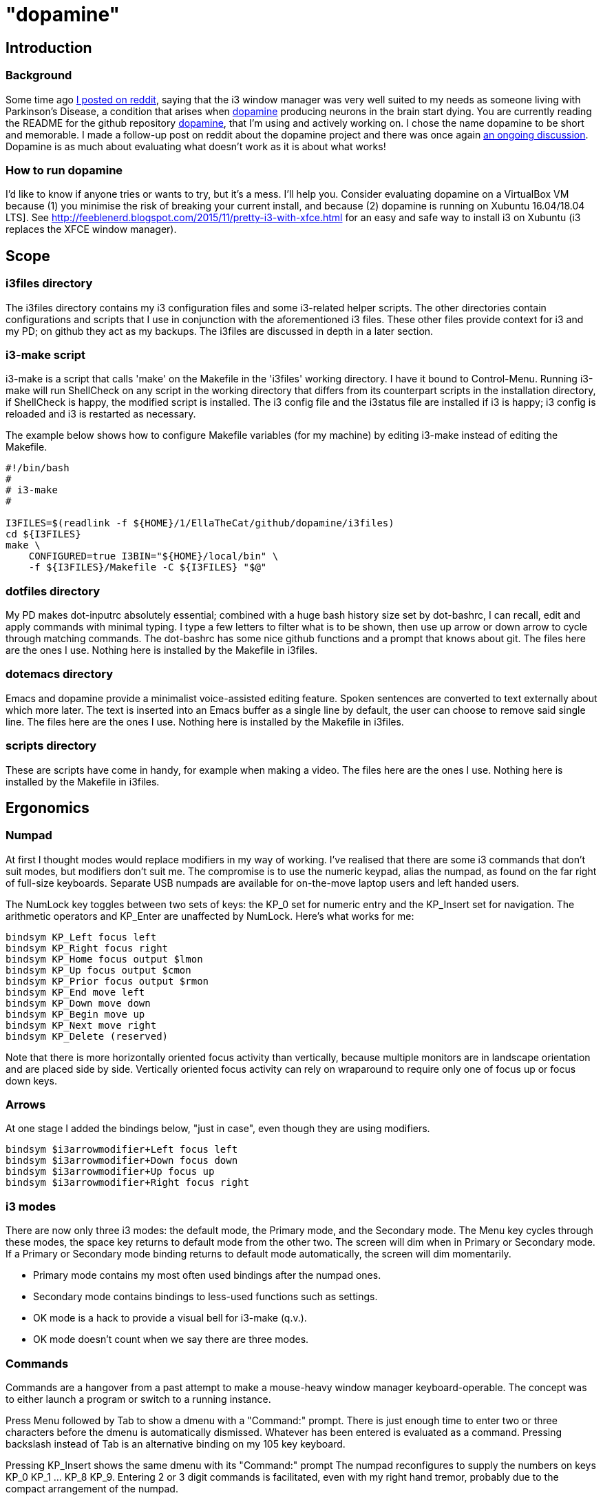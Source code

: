 = "dopamine"

== Introduction
=== Background
Some time ago
https://www.reddit.com/r/i3wm/comments/8h2961/using_i3_for_better_accessibility_with_parkinsons/[I posted on reddit],
saying that the i3 window manager was very well suited to my needs
as someone living with Parkinson's Disease,
a condition that arises when https://en.wikipedia.org/wiki/Dopamine[dopamine]
producing neurons in the brain start dying.
You are currently reading the README for the github repository https://github.com/EllaTheCat/dopamine[dopamine],
that I'm using and actively working on. I chose the name dopamine to be short and memorable.
I made a follow-up post on reddit about the dopamine project and there was once again
https://www.reddit.com/r/i3wm/comments/b1i2io/dopamine_using_i3_when_the_user_has_a_movement/[an
ongoing discussion].
Dopamine is as much about evaluating what doesn't work as it is about what works!

=== How to run dopamine
I'd like to know if anyone tries or wants to try, but it's a mess.  I'll help you.
Consider evaluating dopamine on a VirtualBox VM because
(1) you minimise the risk of breaking your current install, and because
(2) dopamine is running on Xubuntu 16.04/18.04 LTS].
See http://feeblenerd.blogspot.com/2015/11/pretty-i3-with-xfce.html for an easy and safe way
to install i3 on Xubuntu (i3 replaces the XFCE window manager).

== Scope
=== i3files directory
The i3files directory contains my i3 configuration files and some i3-related helper scripts.
The other directories contain configurations and scripts that I use in conjunction with the aforementioned i3 files.
These other files provide context for i3 and my PD; on github they act as my backups.
The i3files are discussed in depth in a later section.

=== i3-make script
i3-make is a script that calls 'make' on the Makefile in the 'i3files' working directory. I have it bound to Control-Menu.
Running i3-make will run ShellCheck on any script in the working directory that differs from its counterpart
scripts in the installation directory, if ShellCheck is happy, the modified script is installed.
The i3 config file and the i3status file are installed if i3 is happy; i3 config is reloaded and i3 is restarted as
necessary.

The example below shows how to configure Makefile variables (for my machine)
by editing i3-make instead of editing the Makefile.

----
#!/bin/bash
#
# i3-make
#

I3FILES=$(readlink -f ${HOME}/1/EllaTheCat/github/dopamine/i3files)
cd ${I3FILES}
make \
    CONFIGURED=true I3BIN="${HOME}/local/bin" \
    -f ${I3FILES}/Makefile -C ${I3FILES} "$@"
----

=== dotfiles directory
My PD makes dot-inputrc absolutely essential; combined with a huge bash history size set by dot-bashrc,
I can recall, edit and apply commands with minimal typing. I type a few letters to filter what is to be shown,
then use up arrow or down arrow to cycle through matching commands.
The dot-bashrc has some nice github functions and a prompt that knows about git.
The files here are the ones I use. Nothing here is installed by the Makefile in i3files.

=== dotemacs directory
Emacs and dopamine provide a minimalist voice-assisted editing feature.
Spoken sentences are converted to text externally about which more later.
The text is inserted into an Emacs buffer as a single line by default, the user can choose to remove said single line.
The files here are the ones I use. Nothing here is installed by the Makefile in i3files.

=== scripts directory
These are scripts have come in handy, for example when making a video.
The files here are the ones I use. Nothing here is installed by the Makefile in i3files.

== Ergonomics
=== Numpad
At first I thought modes would replace modifiers in my way of working.
I've realised that there are some i3 commands that don't suit modes,
but modifiers don't suit me.
The compromise is to use the numeric keypad, alias the numpad,
as found on the far right of full-size keyboards.
Separate USB numpads are available for on-the-move  laptop users and left handed users.

The NumLock key toggles between two sets of keys:
the KP_0 set for numeric entry and
the KP_Insert set for navigation.
The arithmetic operators and KP_Enter are unaffected by NumLock.
Here's what works for me:
----
bindsym KP_Left focus left
bindsym KP_Right focus right
bindsym KP_Home focus output $lmon
bindsym KP_Up focus output $cmon
bindsym KP_Prior focus output $rmon
bindsym KP_End move left
bindsym KP_Down move down
bindsym KP_Begin move up
bindsym KP_Next move right
bindsym KP_Delete (reserved)
----

Note that there is more horizontally oriented focus activity than
vertically, because multiple monitors are in landscape orientation and
are placed side by side. Vertically oriented focus activity can rely on
wraparound to require only one of focus up or focus down keys.

=== Arrows
At one stage I added the bindings below, "just in case", even though they are using modifiers.
----
bindsym $i3arrowmodifier+Left focus left
bindsym $i3arrowmodifier+Down focus down
bindsym $i3arrowmodifier+Up focus up
bindsym $i3arrowmodifier+Right focus right
----

=== i3 modes
There are now only three i3 modes: the default mode, the Primary mode, and the Secondary mode.
The Menu key cycles through these modes, the space key returns to default mode from the other two.
The screen will dim when in Primary or Secondary mode.
If a Primary or Secondary mode binding returns to default mode automatically, the screen will dim momentarily.

- Primary mode contains my most often used bindings after the numpad ones.
- Secondary mode contains bindings to less-used functions such as settings.

- OK mode is a hack to provide a visual bell for i3-make (q.v.).
- OK mode doesn't count when we say there are three modes.

=== Commands
Commands are a hangover from a past attempt to make a mouse-heavy
window manager keyboard-operable. The concept was to either launch a
program or switch to a running instance.

Press Menu followed by Tab to show a dmenu with a "Command:" prompt.
There is just enough time to enter two or three characters before the dmenu
is automatically dismissed. Whatever has been entered is evaluated as a command.
Pressing backslash instead of Tab is an alternative binding on my 105 key keyboard.

Pressing KP_Insert shows the same dmenu with its "Command:" prompt
The numpad reconfigures to supply the numbers on keys KP_0 KP_1 ... KP_8 KP_9.
Entering 2 or 3 digit commands is facilitated, even with my right hand tremor,
probably due to the compact arrangement of the numpad.

Commands themselves are explained in more detail in
subsection "Launch or Focus" in section "i3-wrapper".

=== Numeric Commands
I have only recently found a reliable method of saying two or three digit numbers
that returns consistently formatted values.
To issue the command "42", say "42 dollars", Google returns "$42", strip the dollar sign, apply a leading zero
for values less than 10, and we have a two digit number.
Previously results could be mixed format (one,1) or homophones (for/four/4).

=== Hybrid Commands
These are the ten Emacs frame (window) commands e[0-9], and
the ten Google Chrome commands g[0-9].
They are discussed in more detail in the section "Launch or Focus".

== Marks
=== Numeric Marks
Whenever a terminal, emacs frame, or google chrome window is created,
a unique two digit mark is allocated and displayed on the right side of the titlebar.
The quick-and-dirty implementation of mark assignment risks failing to terminate
when the number of marked containers approaches 100.

i3 has a goto-mark function bound to the 2 digit sequence [0-9][0-9] and a
swap-container-with-mark function bound to the 3 digit sequence 5[0-9][0-9].
Exchanging marks can make rearranging windows easier than relying upon
the conventional incremental movement of focus or windows alone.

=== Single Letter Marks
In addition to a two character mark matching "[0-9][0-9]",
a single letter mark can be added or removed independently.
There are ten such marks, which are set in Primary mode by keys 1,2,...,9,0,
and cleared by the same keys in Secondary mode.
The ten marks are single capital letters, two groups of three and one group of four,
mutually non-adjacent, matching (A,B,C) (R,S,T) (W,X,Y,Z)

For example, a user might edit the source for a program in one window,
build the program in another window, and execute the program in yet
another window.
By marking these A,B,C respectively, the user can cycle though them
using just one key, currently Control+Tab.
More than one letter can mark a window,
hence toggling between two windows marked [R] and {S][T]
works as one would want.
The bindings density around my left hand is quite high,
hence the use of a modifer rather than a mode,
plus the homage to Alt-Tab.

This all works, but has been seldom used.
It does no harm at present so there is no reason to remove it.

== Bash scripts

=== i3-wrapper
This script is the main one and is described in detail in the section after this one.
The other scripts described in this section are the result of refactoring i3-wrapper.
The refactoring is still work in progress.

=== i3-keyboard
I'm from the UK, but I prefer the US keyboard layout because
back in the day there was no choice but the US layout.
I have a 105 key UK keyboard, and this script creates my custom US-style keyboard.

Apropos of i3, this is where I invoke
https://github.com/alols/xcape[xcape] to define how modifier keys work when pressed singly.

    - k1='Super_L=Menu'
    - k2='Alt_L=Escape'
    - k3='ISO_Level3_Shift=Escape'

=== i3-mouse
A recent useful idea from reddit is
https://www.reddit.com/r/i3wm/comments/b0lj73/where_focus_goes_mouse_follows/["mouse follows focus"]:
When the keyboard is used to focus a window, the mouse is warped into
the window, to a point offset from the top left corner
by one-third of the window width and one-third of the window height.
Using the mouse to focus a window with a single click highlights the
region between the mouse click point and the keyboard focus point. Using
a slow double-click instead leaves no highlight.

=== i3-display
I simply don't like automatic display blanking, but because
my tremor would easily disturb the mouse
I can't allow automatic display unblanking.
Keybindings can use this script request that the display sleeps or wakes up.

I have two monitors driven from my PC, and I hope to have three again in future.
The left monitor can be driven from other sources, Fire Stick, NowTV STB, Raspberry Pi, ...
I wish to avoid selecting inputs with buttons on the left monitor.
Keybindings can use this script to send commands to both sources
such that the left monitor source can be selected programmatically.

This works, but has been seldom used because my monitors have been
configured to disable automatic HDMI switching.
It does no harm at present so there is no reason to remove it.

=== i3-status
This script is a straightforward wrapper round 'i3status'. It adds several things:

- Status of a firewall rule
- On/Off control and status for USB audio dongle microphone, USB webcam microphone and analog stereo microphone.
- Webcam device file owner (lsof).
- A list of the marks that are assigned to terminals, Emacs frames, Chrome windows, and certain other windows.

=== i3-apps
This script makes explicit how the applications I use should be started and stopped.

== i3-wrapper
=== File Watcher
The file watcher monitors a file in shared memory, using
inotify-hookable.  When a command is written to this file, it is
forwarded to the i3programs() function in i3-wrapper for evaluation.

=== Launch or Focus
The focus function in i3-wrapper has a bash case statement that
accepts commands to launch or focus a program using the aforementioned
focus function:

- If a requested program is not already running,
the focus function will launch the requested program
in a designated workspace on a designated output.
- If a requested program is already running,
the focus function changes to its workspace and to its output.

The example here launches thunderbird in response to command "tb",
launching  on the workspace "tb" on the left monitor ${lmon},
unless a Thunderbird window exists, in which case ithe window will
receive focus on whatever workspace or output it currently occupies.

----
(tb)
focus class Thunderbird 'tb' ${lmon} thunderbird ;;
----

Not all case statements use the focus function. The ten 'g0 g1 ... g8
g9' commands launch or focus Google Chrome windows on eponymous
workspaces. The "gc" command will launch a Google Chrome window on the
current workspace. There are also ten commands 'e0 e1 ... e8 e9' that
launch or focus Emacs frames on eponymous workspaces, and 'em' for the
current workspace. These all rely on the 'emgc' function instead of 'focus'.
Their names are the "standard" names that other features may expect,
as does the focus watcher for example.

=== Scratchpad Terminal
The popularity of dropdown terminals (Guake, Yakuake ...) has seen i3
users implementing similar functionality using the i3 scratchpad.

A single key binding (Control+Delete) operates the scratchpad terminal.
The first two presses perform initialisation,
subsequent presses toggle the scratchpad terminal between being visible and being hidden;.
There is no dropdown animation.
I have locked the terminal to a fixed position on my primary monitor.

My decision to use Control+Delete despite my right hand tremors
relies on the space between the two key clusters to the left of the numpad
to rest my fingers and steady my hand.

== AutoVoice
My external speech to text engine uses the Android apps Tasker and AutoVoice.
Tasker writes a sentence or command into the file monitored by the file watcher.

My frontend for speeech to text is the AutoVoice for Chrome extension.
It provides continuous listening without hotphrases such as "OK Google" or "Alexa".
This requires streaming audio out of the machine at roughly 128 kbps,
so be careful if your broadband is metered, or if you wish to keep secrets.

The i3-tasker function i3-autovoice uses xdotool to toggle AutoVoice
on/off on the extension's webpage "chrome://extensions/?id=..." (not the
Options page) as of Chrome Version 77.0.3865.90 (Official Build)
(64-bit). I hope it stays available.  This is the better choice to
serve as an on/off switch provided that the user accepts the
implementation (c.f. the Tasker plugin AutoInput).

Muting the microphone input to the AutoVoice for Chrome extension
reduces the upstream bandwidth significantly and serves as an
alternative and effective on/off switch.

= Summary

:-)